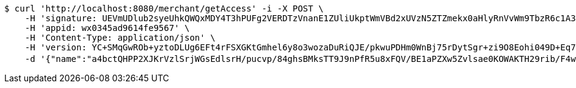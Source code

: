 [source,bash]
----
$ curl 'http://localhost:8080/merchant/getAccess' -i -X POST \
    -H 'signature: UEVmUDlub2syeUhkQWQxMDY4T3hPUFg2VERDTzVnanE1ZUliUkptWmVBd2xUVzN5ZTZmekx0aHlyRnVvWm9TbzR6c1A3MWM0S1pqZWhkOGtCWlNEdnUxSGZYeTcxTm9nVGkrclJaK29nbHRUSEU4bUxzb3gvY29PNDNTOENEQitjOFJKbkNNMlRSZmdNc3o4VVBJNjhMYzBTRzA5ZE1jcTdmM1lqT2lCWi9JPQ==' \
    -H 'appid: wx0345ad9614fe9567' \
    -H 'Content-Type: application/json' \
    -H 'version: YC+SMqGwROb+yztoDLUg6EFt4rFSXGKtGmhel6y8o3wozaDuRiQJE/pkwuPDHm0WnBj75rDytSgr+zi9O8Eohi049D+Eq7jC4CDPXd6xo/VCSmnBEhkn/CSuH/SCgvb2HUhHZChDQiunH4vphiMbWbUJF4lhlqTyCvThaij7TW8=' \
    -d '{"name":"a4bctQHPP2XJKrVzlSrjWGsEdlsrH/pucvp/84ghsBMksTT9J9nPfR5u8xFQV/BE1aPZXw5Zvlsae0KOWAKTH29rib/F4wvpp1ZVmSAntb2ABt+GswGs/gWXfV9qeaUhiOwF/HtbL01yxQQSOUvgc8o3aQCDqwecjHFWffLc/oQ=","idType":"bkEcJwXSwA9dQ8LuNB/EoEEcQkPP8rgRsMr53Kgg0742B/aThgV5XPsPm6cMZ8XrkBjf85UQ/R7kBWHgbWNZIU41cdFcUCIIuGOXVnlZo2CsE1+T9NgQDXvYc6RVXUka8HBT0PJyfpQt88ms6piN5tCu0oFB5mbaqX6EpeF4Ae4=","idNumber":"Lejpkz6G23ZBNuOm2al7gWSfOEOOkV1NjBx4RPAovj+Ib8jx8SIGSRjIKQaoFejzKobzZHXKJKG5MmYa8I5M2EUzAxr9li5oXeR/DqS5Pfug2kxn013IN6d3HWH1CRxuj/PxuehmNDjDrmv4VKqC9NI6Nc8Foo4vU1aKiqDdOrg=","phone":"SzcwNgav4VhY9V/UVkpjtCWidbOKjJuLPo19Zuz3mUVgTSrZ70CBgou6o5LnCBwUNg9LsIb6VSY/zaSHIIs32hbUr1NiU1yrd9YvTCK3nEaZ2Tft1uRz0TMxl38q9bGqnIZbObkn5DSgVQ/YB5UobKP7vTfOYVSfwNYI8n9z3sE=","uid":"K35z6RhN/7Uysc/mXPY7bNlhehRZ+Rccwoosd9+emCuqMb4BDIwJ02Y7Dih2qpLExeNb2ChwbPgWS1/eDkbLX8D6pIawUvatZQFpRTU+iR60KSsb965jlNvCMKN/6foQbaE0wo0LZd3CoPIDDPolzimOGQtMji6uU4p7axDWl4w=","nickname":"用户微信昵称","headimgurl":"http://wwww.baidu.com","appPartner":null}'
----